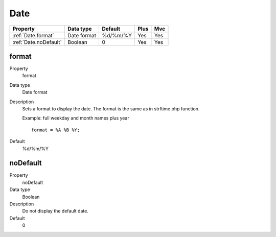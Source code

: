 .. ==================================================
.. FOR YOUR INFORMATION
.. --------------------------------------------------
.. -*- coding: utf-8 -*- with BOM.

.. ==================================================
.. DEFINE SOME TEXTROLES
.. --------------------------------------------------
.. role::   underline
.. role::   typoscript(code)
.. role::   ts(typoscript)
   :class:  typoscript
.. role::   php(code)


Date
----


======================================================= =========== ============ ==== ====
Property                                                Data type   Default      Plus Mvc
======================================================= =========== ============ ==== ====
:ref:`Date.format`                                      Date format %d/%m/%Y     Yes  Yes
:ref:`Date.noDefault`                                   Boolean     0            Yes  Yes
======================================================= =========== ============ ==== ====


.. _Date.format:

format
^^^^^^

.. container:: table-row

    Property
        format

    Data type
        Date format

    Description
        Sets a format to display the date. The format is the same as in
        strftime php function.

        Example: full weekday and month names plus year

        ::

            format = %A %B %Y;

    Default
        %d/%m/%Y


.. _Date.noDefault:

noDefault
^^^^^^^^^

.. container:: table-row

    Property
        noDefault

    Data type
        Boolean

    Description
        Do not display the default date.

    Default
        0

